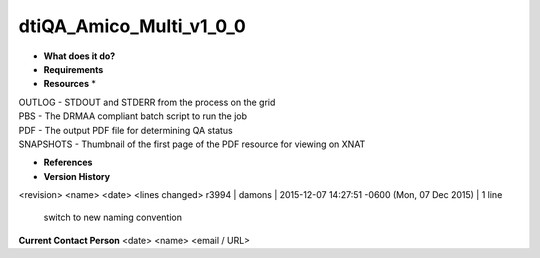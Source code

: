 dtiQA_Amico_Multi_v1_0_0
========================

* **What does it do?**

* **Requirements**

* **Resources** *
| OUTLOG - STDOUT and STDERR from the process on the grid
| PBS - The DRMAA compliant batch script to run the job
| PDF - The output PDF file for determining QA status
| SNAPSHOTS - Thumbnail of the first page of the PDF resource for viewing on XNAT

* **References**

* **Version History**
<revision> <name> <date> <lines changed>
r3994 | damons | 2015-12-07 14:27:51 -0600 (Mon, 07 Dec 2015) | 1 line
	switch to new naming convention

**Current Contact Person**
<date> <name> <email / URL> 

	
	

